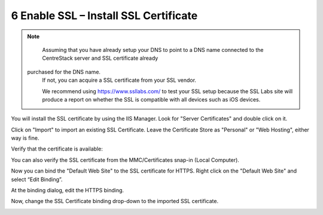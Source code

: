 ########################################
6 Enable SSL – Install SSL Certificate
########################################

.. note::

    Assuming that you have already setup your DNS to point to a DNS name connected to the CentreStack server and SSL certificate already
   purchased for the DNS name. 
    If not, you can acquire a
    SSL certificate from your SSL vendor.
    
    We recommend using https://www.ssllabs.com/ to test your SSL setup because 
    the SSL Labs site will produce a report on whether the SSL is compatible with all 
    devices such as iOS devices.
    
You will install the SSL certificate by using the IIS Manager. Look for "Server Certificates" and double click on it.

.. image:: _static/image_s6_1_1.png

Click on "Import" to import an existing SSL Certificate. Leave the Certificate Store as "Personal" or "Web Hosting", either
way is fine.

.. image:: _static/image_s6_1_2.png

.. image:: _static/image026.png

Verify that the certificate is available:

.. image:: _static/image027.jpg

You can also verify the SSL certificate from the MMC/Certificates snap-in (Local Computer).

.. image:: _static/image028.jpg

Now you can bind the "Default Web Site" to the SSL certificate for HTTPS. Right click on the "Default Web Site"
and select “Edit Binding”.

.. image:: _static/image029.png

At the binding dialog, edit the HTTPS binding.

.. image:: _static/image030.png

Now, change the SSL Certificate binding drop-down to the imported SSL certificate.

.. image:: _static/image031.png
